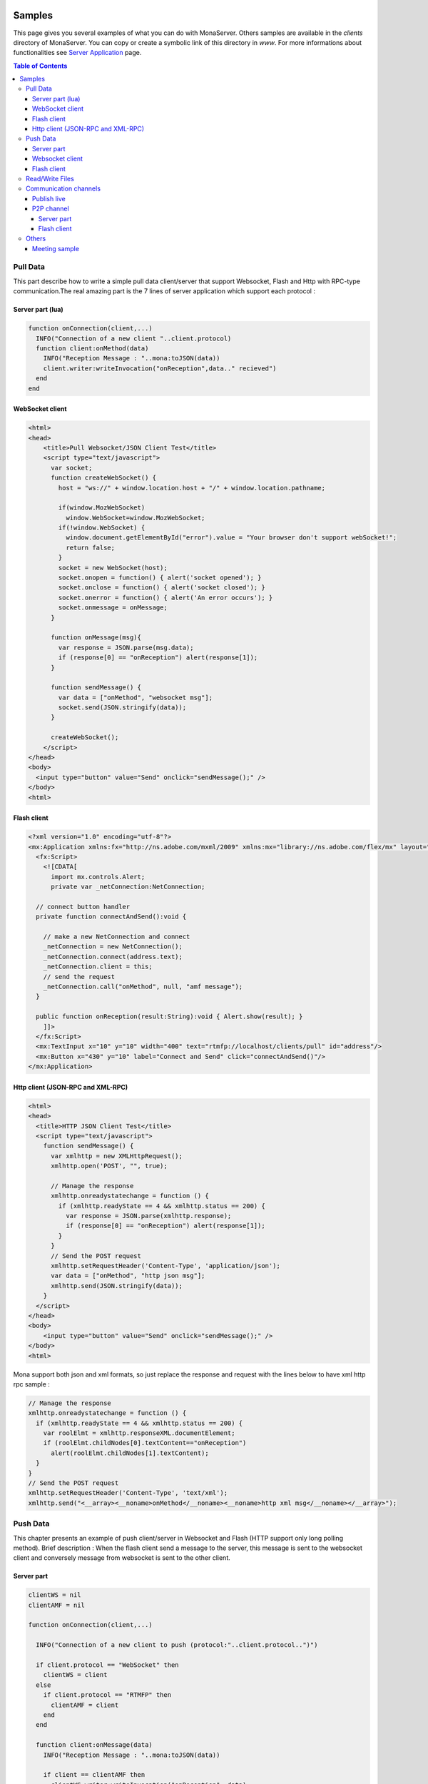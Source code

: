 
.. image:: img/githubBlack.png
  :align: right
  :target: https://github.com/MonaSolutions/MonaServer

Samples
##############################

This page gives you several examples of what you can do with MonaServer. Others samples are available in the *clients* directory of MonaServer. You can copy or create a symbolic link of this directory in *www*.
For more informations about functionalities see `Server Application`_ page.

.. contents:: Table of Contents

Pull Data
******************************

This part describe how to write a simple pull data client/server that support Websocket, Flash and Http with RPC-type communication.The real amazing part is the 7 lines of server application which support each protocol :

Server part (lua)
==============================

.. code-block:: lua

  function onConnection(client,...)
    INFO("Connection of a new client "..client.protocol)
    function client:onMethod(data)
      INFO("Reception Message : "..mona:toJSON(data))
      client.writer:writeInvocation("onReception",data.." recieved")
    end
  end

WebSocket client
==============================

.. code-block:: html

  <html>
  <head>
      <title>Pull Websocket/JSON Client Test</title>
      <script type="text/javascript">
        var socket;      
        function createWebSocket() {
          host = "ws://" + window.location.host + "/" + window.location.pathname;
          
          if(window.MozWebSocket)
            window.WebSocket=window.MozWebSocket;
          if(!window.WebSocket) {
            window.document.getElementById("error").value = "Your browser don't support webSocket!";
            return false;
          }
          socket = new WebSocket(host);
          socket.onopen = function() { alert('socket opened'); }
          socket.onclose = function() { alert('socket closed'); }
          socket.onerror = function() { alert('An error occurs'); }
          socket.onmessage = onMessage;
        }
         
        function onMessage(msg){ 
          var response = JSON.parse(msg.data);
          if (response[0] == "onReception") alert(response[1]);
        }
         
        function sendMessage() { 
          var data = ["onMethod", "websocket msg"];
          socket.send(JSON.stringify(data));
        }
         
        createWebSocket();
      </script>
  </head>
  <body>
    <input type="button" value="Send" onclick="sendMessage();" />
  </body>
  <html>

Flash client
==============================

.. code-block:: as3

  <?xml version="1.0" encoding="utf-8"?>
  <mx:Application xmlns:fx="http://ns.adobe.com/mxml/2009" xmlns:mx="library://ns.adobe.com/flex/mx" layout="absolute" minWidth="955" minHeight="600">
    <fx:Script>
      <![CDATA[
        import mx.controls.Alert;
        private var _netConnection:NetConnection;
        
    // connect button handler
    private function connectAndSend():void {
          
      // make a new NetConnection and connect
      _netConnection = new NetConnection();
      _netConnection.connect(address.text);
      _netConnection.client = this;
      // send the request
      _netConnection.call("onMethod", null, "amf message");
    }
        
    public function onReception(result:String):void { Alert.show(result); }
      ]]>
    </fx:Script>
    <mx:TextInput x="10" y="10" width="400" text="rtmfp://localhost/clients/pull" id="address"/>
    <mx:Button x="430" y="10" label="Connect and Send" click="connectAndSend()"/>
  </mx:Application>

Http client (JSON-RPC and XML-RPC)
==================================

.. code-block:: html

  <html>
  <head>
    <title>HTTP JSON Client Test</title>
    <script type="text/javascript">
      function sendMessage() {
        var xmlhttp = new XMLHttpRequest();
        xmlhttp.open('POST', "", true);
        
        // Manage the response
        xmlhttp.onreadystatechange = function () {
          if (xmlhttp.readyState == 4 && xmlhttp.status == 200) {
            var response = JSON.parse(xmlhttp.response);
            if (response[0] == "onReception") alert(response[1]);
          }
        }
        // Send the POST request
        xmlhttp.setRequestHeader('Content-Type', 'application/json');
        var data = ["onMethod", "http json msg"];
        xmlhttp.send(JSON.stringify(data));
      }
    </script>
  </head>
  <body>
      <input type="button" value="Send" onclick="sendMessage();" />
  </body>
  <html>

Mona support both json and xml formats, so just replace the response and request with the lines below to have xml http rpc sample :

.. code-block:: js

  // Manage the response
  xmlhttp.onreadystatechange = function () {
    if (xmlhttp.readyState == 4 && xmlhttp.status == 200) {
      var roolElmt = xmlhttp.responseXML.documentElement;
      if (roolElmt.childNodes[0].textContent=="onReception")
        alert(roolElmt.childNodes[1].textContent);
    }
  }
  // Send the POST request
  xmlhttp.setRequestHeader('Content-Type', 'text/xml');
  xmlhttp.send("<__array><__noname>onMethod</__noname><__noname>http xml msg</__noname></__array>");

Push Data
******************************

This chapter presents an example of push client/server in Websocket and Flash (HTTP support only long polling method). 
Brief description : When the flash client send a message to the server, this message is sent to the websocket client and conversely message from websocket is sent to the other client.

Server part
==============================

.. code-block:: lua

  clientWS = nil
  clientAMF = nil

  function onConnection(client,...)
    
    INFO("Connection of a new client to push (protocol:"..client.protocol..")")
    
    if client.protocol == "WebSocket" then
      clientWS = client
    else
      if client.protocol == "RTMFP" then
        clientAMF = client
      end
    end
    
    function client:onMessage(data)
      INFO("Reception Message : "..mona:toJSON(data))
      
      if client == clientAMF then
        clientWS.writer:writeInvocation("onReception", data)
      else
        clientAMF.writer:writeInvocation("onReception", data)
      end
    end
  end

Websocket client
==============================

.. code-block:: html

  <html>
  <head>
      <title>Push Websocket/JSON Client Test</title>
      <script type="text/javascript">
        var socket;      
        function createWebSocket() {
          host = "ws://" + window.location.host + "/" + window.location.pathname;
          
          if(window.MozWebSocket)
            window.WebSocket=window.MozWebSocket;
          if(!window.WebSocket) {
            window.document.getElementById("error").value = "Your browser don't support webSocket!";
            return false;
          }
          socket = new WebSocket(host);
          socket.onopen = function() { alert('socket opened');}
          socket.onclose = function() { alert('socket closed'); }
          socket.onerror = function() { alert('socket in error'); }
          socket.onmessage = onMessage;
        }
         
        function onMessage(msg){
          var response = JSON.parse(msg.data);
          if (response[0] == "onReception")
            alert(response[1] + " received");
        }
         
        function sendMessage() { socket.send([["message from websocket"]]); }
         
        createWebSocket();
      </script>
  </head>
  <body>
    <input type="button" value="Send" onclick="sendMessage();" />
  </body>
  <html>

Flash client
==============================

.. code-block:: as3

  <?xml version="1.0" encoding="utf-8"?>
  <mx:Application xmlns:fx="http://ns.adobe.com/mxml/2009" 
          xmlns:mx="library://ns.adobe.com/flex/mx" layout="absolute" minWidth="955" minHeight="600" activate="connect()">
    <fx:Script>
      <![CDATA[
        import mx.controls.Alert;
        
        private var _netConnection:NetConnection;
        
        // connect button handler
        private function connect():void {
          
          // make a new NetConnection and connect
          _netConnection = new NetConnection();
          _netConnection.connect(address.text);
          _netConnection.client = this;
        }
        
        private function send():void {
          // send the request
          _netConnection.call("onMessage", null, "message from amf");
        }
        
        public function onReception(result:String):void { Alert.show(result + " received"); }
      ]]>
    </fx:Script>
    <mx:TextInput x="10" y="10" width="400" text="rtmfp://localhost/clients/push" id="address"/>
    <mx:Button x="430" y="10" label="Send" click="send()"/>
  </mx:Application>

Read/Write Files
******************************

Communication channels
******************************

Publish live
==============================

Now we are about to create a sample of publication with a flash publisher. For the server part just create a directory “publish” in the root directory. The client could be vlc for example connected to the url http://localhost/publish/file.flv. for the publisher use the code below :

.. code-block:: as3

  <?xml version="1.0" encoding="utf-8"?>
  <mx:Application xmlns:fx="http://ns.adobe.com/mxml/2009" 
          xmlns:mx="library://ns.adobe.com/flex/mx" layout="absolute" minWidth="955" minHeight="600" activate="startCam()">
    <fx:Script>
      <![CDATA[
        private var _cam:Camera;
        private var _connection:NetConnection;
        private var _outstream:NetStream;
        
        // init camera
        private function startCam():void {
          _cam = Camera.getCamera();
          player.attachCamera(_cam);
          player.play();
        }
        
        // net status handler for the NetConnection : connect the netstream and publish
        private function onStatus(evt:NetStatusEvent):void { 
          
          status.text = evt.info.code; 
          _outstream = new NetStream(_connection);
          _outstream.addEventListener(NetStatusEvent.NET_STATUS, onStatusOutstream);
          _outstream.attachCamera(_cam);
          _outstream.publish("file");
        }
        
        // net status handler for the NetStream
        private function onStatusOutstream(evt:NetStatusEvent):void { 			
          statusOutstream.text = evt.info.code; 
        }
        
        // Connect
        private function send():void {
          
          _connection = new NetConnection();
          _connection.connect(address.text);
          _connection.addEventListener(NetStatusEvent.NET_STATUS, onStatus);
        }
      ]]>
    </fx:Script>	
    <mx:TextInput x="10" y="10" width="400" text="rtmfp://localhost/publish" id="address"/>
    <mx:Button x="450" y="10" label="Send" click="send()"/>
    <mx:Label x="10" y="40" text="Net Status Code: "/>
    <mx:Text x="150" y="40" id="status" width="200"/>
    <mx:Label x="10" y="70" text="OutStream Status Code: "/>
    <mx:Text x="150" y="70" id="statusOutstream" width="200"/>
    <mx:VideoDisplay x="10" y="100" width="160" height="120" id="player"/>
  </mx:Application>
  
P2P channel
=====================================

This sample shows P2P file transfert and NetGroup usage over Object Replication functionnality. 

Server part
-------------------------------------

Source below is the lua application. During test you should take attention to the sender of the file which could be any peer among the providers.

.. code-block:: lua

  peers = {}

  function onConnection(client, name)
    
    INFO("User connected on p2p sharing app : ", name)
    peers[client] = name
    
    function client:onInfoSend(file, index)
      
      INFO("User "..peers[client].." is sending file "..file.." ("..index..")")
    end
    
    function client:onInfoRequest()
      
      INFO("User "..peers[client].." has requested file")
    end
  end

  function onDisconnection(client)
    name = peers[client]

    if name then
      INFO("User disconnecting: "..name)
      peers[client] = nil
    end
  end

Flash client
-------------------------------------  
  
And the flash client source is cutted in three files. 
Here is the file *P2PSharedObject.as*, the class file for objects that will be exchanged :

.. code-block:: as3

  package {
    import flash.utils.ByteArray;

    public class P2PSharedObject {
      
      public var fileName:String;
      public var size:Number = 0;
      public var packetLength:uint = 0;
      public var actualFetchIndex:Number = 0;
      public var data:ByteArray;
      public var chunks:Object = new Object();
      
      public function P2PSharedObject(){}
    }
  }
  
Next file is *LocalFileLoader.As*, the class for reading files and chunking them :

.. code-block:: as3

  package {
    import flash.events.Event;
    import flash.events.EventDispatcher;
    import flash.events.IOErrorEvent;
    import flash.events.ProgressEvent;
    import flash.events.SecurityErrorEvent;
    import flash.events.StatusEvent;
    import flash.net.FileReference;
    import flash.utils.ByteArray;
    import mx.controls.Alert;
    
    [Event(name="complete",type="flash.events.Event")]
    [Event(name="status",type="flash.events.StatusEvent")]
    public class LocalFileLoader extends EventDispatcher {
      
      public function LocalFileLoader(){}
     
      private var file:FileReference;
      public var p2pSharedObject:P2PSharedObject;
      public const SIZE_CHUNKS:Number=64000; ///< 64k per chunks
      
      public function browseFileSystem():void {
        
        file = new FileReference();
        file.addEventListener(Event.SELECT, selectHandler);
        file.addEventListener(IOErrorEvent.IO_ERROR, ioErrorHandler);
        file.addEventListener(ProgressEvent.PROGRESS, progressHandler);
        file.addEventListener(SecurityErrorEvent.SECURITY_ERROR, securityErrorHandler)
        file.addEventListener(Event.COMPLETE, completeHandler);
        file.browse();
      }
      
      protected function selectHandler(event:Event):void {
        writeText("fileChosen : " + file.name+" | " + file.size);
        file.load();
      }
      
      protected function ioErrorHandler(event:IOErrorEvent):void {
        Alert.show("ioErrorHandler: " + event);
      }
      
      protected function securityErrorHandler(event:SecurityErrorEvent):void {
        Alert.show("securityError: " + event);
      }
      
      protected function progressHandler(event:ProgressEvent):void {
        var file:FileReference = FileReference(event.target);
        writeText("progressHandler: bytesLoaded=" + event.bytesLoaded + "/" +event.bytesTotal);
        
      }
      
      protected function completeHandler(event:Event):void {
        writeText("completeHandler");
        
        p2pSharedObject = new P2PSharedObject();
        p2pSharedObject.size = file.size;
        p2pSharedObject.data = file.data;
        p2pSharedObject.fileName = file.name;

        p2pSharedObject.chunks = new Object();
        p2pSharedObject.packetLength = 2;
        
        // Write each chunked part of file
        var size:Number = 0;
        while((size = p2pSharedObject.data.bytesAvailable) > 0) {
          
          p2pSharedObject.chunks[p2pSharedObject.packetLength] = new ByteArray();
          if (size >= SIZE_CHUNKS)
            p2pSharedObject.data.readBytes(p2pSharedObject.chunks[p2pSharedObject.packetLength],0,SIZE_CHUNKS);
          else // last bytes
            p2pSharedObject.data.readBytes(p2pSharedObject.chunks[p2pSharedObject.packetLength],0,p2pSharedObject.data.bytesAvailable);
          p2pSharedObject.packetLength += 1;
        }
        p2pSharedObject.chunks[0] = p2pSharedObject.packetLength;
        p2pSharedObject.chunks[1] = p2pSharedObject.fileName;
        
        writeText("packetLength: "+(p2pSharedObject.packetLength));
        dispatchEvent(new Event(Event.COMPLETE));
      }
      
      protected function writeText(str:String):void{
        var e:StatusEvent = new StatusEvent(StatusEvent.STATUS,false,false,"status",str);
        
        dispatchEvent(e);
      }
    }
  }

And the last one is the mxml main file which connect the peer to MonaServer and share/receive file among the peers :

.. code-block:: as3

  <?xml version="1.0" encoding="utf-8"?>
  <mx:Application xmlns:fx="http://ns.adobe.com/mxml/2009" 
          xmlns:mx="library://ns.adobe.com/flex/mx" layout="absolute" minWidth="955" minHeight="600" applicationComplete="getName();">
    <fx:Script>
      <![CDATA[			
        import mx.containers.TitleWindow;
        import mx.events.CloseEvent;
        import mx.managers.PopUpManager;
        private var _fileLoader:LocalFileLoader;
        private var _netConnection:NetConnection;
        private var _netGroup:NetGroup;
        private var _namePopup:TitleWindow;
        private var _nameUser:String;
        public 	var p2pSharedObject:P2PSharedObject;
        
        //////////////////////////// IDENTIFICATION ////////////////////////////////
        
        // Try to identificate
        private function sendName(event:Event):void {
          
          // Accept only <ENTER> key
          if (event is KeyboardEvent) {
            var eventKey:KeyboardEvent = event as KeyboardEvent;
            if (eventKey.keyCode != 13)
              return;
          }
          
          var userName:TextInput = _namePopup.getChildByName("userName") as TextInput;
          if (userName != null && userName.text!="") {
            
            _nameUser = userName.text;
            PopUpManager.removePopUp(_namePopup);
          }
        }
        
        private function closeNamePopup(event:CloseEvent):void {
          
          PopUpManager.removePopUp(_namePopup);
        }
        
        // net status handler for the NetConnection
        private function getName():void {
          
          // create and configure the Identification Window
          _namePopup = new TitleWindow();
          _namePopup.title = "Please enter your name :";
          _namePopup.showCloseButton = true;
          _namePopup.addEventListener(CloseEvent.CLOSE, closeNamePopup);
          
          // create and configure a Label
          var userName:TextInput = new TextInput();
          userName.text = "User";
          userName.name = "userName";
          _namePopup.addChild(userName);
          // add buttons OK and Cancel
          var btOK:Button = new Button();
          btOK.label = "OK";
          btOK.addEventListener(MouseEvent.CLICK, sendName);
          btOK.addEventListener(KeyboardEvent.KEY_DOWN, sendName);
          _namePopup.addChild(btOK);
          
          // open the Identification Window as a modal popup window
          PopUpManager.addPopUp(_namePopup, this, true);
          PopUpManager.centerPopUp(_namePopup);
          userName.setFocus();
        }
        
        //////////////////////////// CONNECTION ////////////////////////////////
        
        private function connect():void{
          _fileLoader = new LocalFileLoader();
          _fileLoader.addEventListener(StatusEvent.STATUS, onStatusLoad);
          _fileLoader.addEventListener(Event.COMPLETE, startSharing);
          
          _netConnection = new NetConnection();
          _netConnection.addEventListener(NetStatusEvent.NET_STATUS, netStatus);
          _netConnection.connect(address.text, _nameUser);
        }
        
        private function onStatusLoad(event:StatusEvent):void{
          writeText("Load : " + event.level);
        }
        
        //////////////////////////// TRANSFERT ////////////////////////////////
        
        protected function netStatus(event:NetStatusEvent):void{
          
          switch(event.info.code){
            case "NetConnection.Connect.Success": // Connected to server => NetGroup connection 
              var spec:GroupSpecifier = new GroupSpecifier("myGroup");
              spec.serverChannelEnabled = true;
              spec.objectReplicationEnabled = true;
              
              _netGroup = new NetGroup(_netConnection,spec.groupspecWithAuthorizations());
              _netGroup.addEventListener(NetStatusEvent.NET_STATUS,netStatus);
              
              writeText("Netconnection OK");
              break;
            
            case "NetGroup.Connect.Success": // Connected to group
              _netGroup.replicationStrategy = NetGroupReplicationStrategy.LOWEST_FIRST;
              btStartReceiving.enabled = true;
              btBrowse.enabled = true;
              writeText("NetGroup Connection OK");
              break;
            
            case "NetGroup.Replication.Fetch.Result": // Reception of file
              
              // Share the chunk downloaded
              _netGroup.addHaveObjects(event.info.index,event.info.index);
              p2pSharedObject.chunks[event.info.index] = event.info.object;
              _fileLoader.p2pSharedObject = p2pSharedObject;
              
              // Size
              if(event.info.index == 0){
                p2pSharedObject.packetLength = Number(event.info.object);
                writeText("p2pSharedObject.packetLenght: "+p2pSharedObject.packetLength);
              } 
              // FileName
              else if (event.info.index == 1) {
                p2pSharedObject.fileName = String(event.info.object);
                writeText("p2pSharedObject.fileName: "+p2pSharedObject.fileName);
              }
              // File Reception Complete!
              else if (event.info.index+1 >= p2pSharedObject.packetLength) {
                writeText("Receiving DONE: "+p2pSharedObject.packetLength);
                
                p2pSharedObject.data = new ByteArray();
                for(var i:int = 2;i<p2pSharedObject.packetLength;i++){
                  p2pSharedObject.data.writeBytes(p2pSharedObject.chunks[i]);
                }
                btSave.enabled = true;
                return;
              }
              receiveObject(event.info.index+1);
              
              break;
            
            case "NetGroup.Replication.Request": // File requested
              _netConnection.call("onInfoSend", null, _fileLoader.p2pSharedObject.fileName, event.info.index);
              _netGroup.writeRequestedObject(event.info.requestID, _fileLoader.p2pSharedObject.chunks[event.info.index]);
              break;
            
            case "NetGroup.Replication.Fetch.SendNotify":
              break;
            
            default:
              writeText(event.info.code);
              break;
          }
        }
        
        private function saveFile():void {
          
          var file:FileReference = new FileReference();
          file.save(p2pSharedObject.data, p2pSharedObject.fileName);
        }
        
        // Request one chunked object
        protected function receiveObject(index:Number):void{
          
          _netGroup.addWantObjects(index,index);
          p2pSharedObject.actualFetchIndex = index;
        }
        
        private function startReceiving():void{
          writeText("startReceiving");
          
          p2pSharedObject = new P2PSharedObject();
          p2pSharedObject.chunks = new Object();
          receiveObject(0);
          _netConnection.call("onInfoRequest", null);
        }
        
        private function startSharing(event:Event):void{
          writeText("File loaded, startSharing - " + _fileLoader.p2pSharedObject.packetLength + " chunks");
          
          _netGroup.addHaveObjects(0, _fileLoader.p2pSharedObject.packetLength);
          btStartReceiving.enabled = false;
          btBrowse.enabled = false;
        }
        
        private function writeText(txt:String):void {
          txtHistory.text += txt + "\n";
        }
      ]]>
    </fx:Script>
    <mx:VBox x="10" y="10" height="100%" paddingBottom="10">
      <mx:HBox>
        <mx:TextInput width="400" text="rtmfp://localhost/clients/p2p" id="address"/>
        <mx:Button label="Connect" click="connect()"/>
      </mx:HBox>
      <mx:HBox>
        <mx:Button id="btBrowse" label="Browse and Share" click="_fileLoader.browseFileSystem();" enabled="false"/>
        <mx:Button id="btStartReceiving" label="Receive" click="startReceiving();" enabled="false"/>
        <mx:Button id="btSave" label="Save" click="saveFile();" enabled="false"/>
      </mx:HBox>
      <mx:TextArea id="txtHistory" width="400" height="100%"/>
    </mx:VBox>
  </mx:Application>


Others
*************************************

Meeting sample
=====================================

The sources are available here: http://www.adobe.com/devnet/flashmediaserver/articles/real-time-collaboration.html

Use only the client part of these souces, and for server side create the file MonaServer/www/meeting/main.lua with the following content:

.. code-block:: lua

  meeters = {}

  function onConnection(client, userName, meeting)
    
    if client.protocol == "RTMFP" or client.protocol == "RTMP" then
      meeter = {}
      meeter.userName = userName
      meeter.meeting = meeting

      INFO("User connected: ", meeter.userName , " meeting: ", meeter.meeting)
      
      sendParticipantUpdate(meeter.meeting)
      meeters[client] = meeter -- Add participant to the list
    end
    
    function client:onRead(file)
      if file == "" and client.protocol == "HTTP" then -- If file empty => return VideoMeeting.html
        return "VideoMeeting.html"
      end
    end
    
    function client:getParticipants(meeting)
      result = {}
      i = 0;
      for cur_client, cur_meeter in pairs(meeters) do
        if (cur_meeter.meeting == meeting) then
          i = i+1;
          if cur_client.id then
            cur_meeter.protocol = 'rtmfp'
          end
          cur_meeter.farID = cur_client.id;		
          result[i] = cur_meeter
        end
      end	
      return result
    end
      
    function client:sendMessage(meeting, from, message)
    
      for cur_client, cur_meeter in pairs(meeters) do
        if (cur_meeter.meeting == meeting) then
          cur_client.writer:writeInvocation("onMessage", from, message)
        end
      end
    end
  end

  function onDisconnection(client)
    meeter = meeters[client]

    if meeter then
      INFO("User disconnecting: "..meeter.userName)
      meeters[client] = nil
      sendParticipantUpdate(meeter.meeting)
    end
  end

  function sendParticipantUpdate(meeting)
    for cur_client, cur_meeter in pairs(meeters) do
      if (cur_meeter.meeting == meeting) then
        cur_client.writer:writeInvocation("participantChanged")
      end
    end
  end

.. _Server Application: ./serverapp.html
